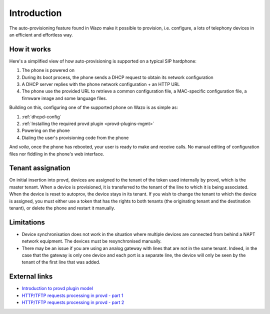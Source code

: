 .. _intro-provisioning:

************
Introduction
************

The auto-provisioning feature found in Wazo make it possible to provision, i.e.
configure, a lots of telephony devices in an efficient and effortless way.


How it works
============

Here's a simplified view of how auto-provisioning is supported on a typical SIP hardphone:

#. The phone is powered on
#. During its boot process, the phone sends a DHCP request to obtain its network configuration
#. A DHCP server replies with the phone network configuration + an HTTP URL
#. The phone use the provided URL to retrieve a common configuration file, a
   MAC-specific configuration file, a firmware image and some language files.

Building on this, configuring one of the supported phone on Wazo is as simple as:

#. :ref:`dhcpd-config`
#. :ref:`Installing the required provd plugin <provd-plugins-mgmt>`
#. Powering on the phone
#. Dialing the user's provisioning code from the phone

And *voila*, once the phone has rebooted, your user is ready to make and receive calls.
No manual editing of configuration files nor fiddling in the phone's web interface.


Tenant assignation
==================

On initial insertion into provd, devices are assigned to the tenant of the token used internally by
provd, which is the master tenant. When a device is provisioned, it is transferred to the tenant of
the line to which it is being associated. When the device is reset to autoprov, the device stays in
its tenant. If you wish to change the tenant to which the device is assigned, you must either use a
token that has the rights to both tenants (the originating tenant and the destination tenant), or
delete the phone and restart it manually.


Limitations
===========

* Device synchronisation does not work in the situation where multiple devices are connected from
  behind a NAPT network equipment. The devices must be resynchronised manually.
* There may be an issue if you are using an analog gateway with lines that are not in the same
  tenant. Indeed, in the case that the gateway is only one device and each port is a separate line,
  the device will only be seen by the tenant of the first line that was added.


External links
==============

* `Introduction to provd plugin model <http://blog.wazo.community/introduction-to-the-plugin-model-of-the-new-provisioning-server.html>`_
* `HTTP/TFTP requests processing in provd - part 1 <http://blog.wazo.community/httptftp-requests-processing-in-provd-part-1.html>`_
* `HTTP/TFTP requests processing in provd - part 2 <http://blog.wazo.community/httptftp-requests-processing-in-provd-part-2.html>`_
